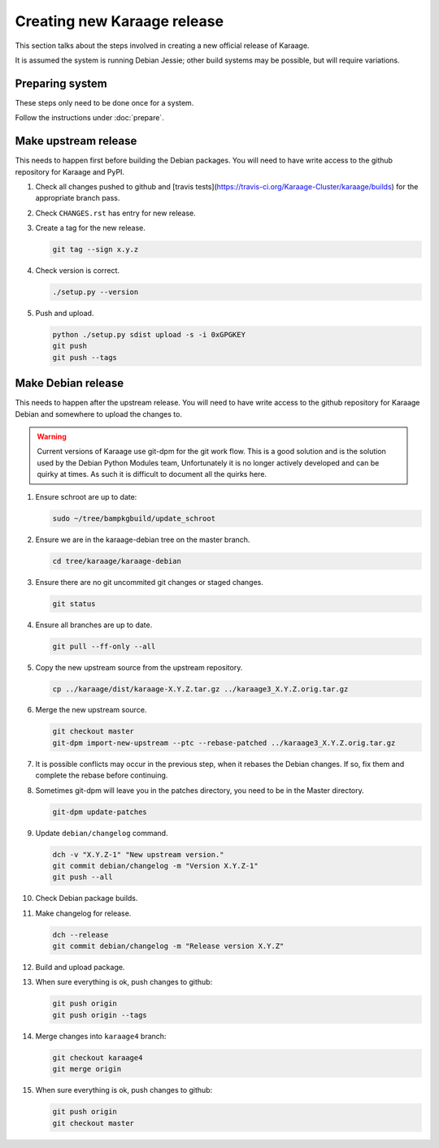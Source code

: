 Creating new Karaage release
============================
This section talks about the steps involved in creating a new official
release of Karaage.

It is assumed the system is running Debian Jessie; other build systems may be
possible, but will require variations.


Preparing system
----------------
These steps only need to be done once for a system.

Follow the instructions under :doc:`prepare`.


Make upstream release
---------------------
This needs to happen first before building the Debian packages. You will need
to have write access to the github repository for Karaage and PyPI.

#.  Check all changes pushed to github and
    [travis tests](https://travis-ci.org/Karaage-Cluster/karaage/builds) for
    the appropriate branch pass.

#.  Check ``CHANGES.rst`` has entry for new release.

#.  Create a tag for the new release.

    .. code-block:: bash

        git tag --sign x.y.z

#.  Check version is correct.

    .. code-block:: bash

        ./setup.py --version

#.  Push and upload.

    .. code-block:: bash

        python ./setup.py sdist upload -s -i 0xGPGKEY
        git push
        git push --tags


Make Debian release
-------------------
This needs to happen after the upstream release. You will need to have write
access to the github repository for Karaage Debian and somewhere to upload the
changes to.

.. warning::

   Current versions of Karaage use git-dpm for the git work flow. This is a
   good solution and is the solution used by the Debian Python Modules team,
   Unfortunately it is no longer actively developed and can be quirky at times.
   As such it is difficult to document all the quirks here.

#.  Ensure schroot are up to date:

    .. code-block:: bash

        sudo ~/tree/bampkgbuild/update_schroot

#.  Ensure we are in the karaage-debian tree on the master branch.

    .. code-block:: bash

        cd tree/karaage/karaage-debian

#.  Ensure there are no git uncommited git changes or staged changes.

    .. code-block:: bash

        git status

#.  Ensure all branches are up to date.

    .. code-block:: bash

        git pull --ff-only --all

#.  Copy the new upstream source from the upstream repository.

    .. code-block:: bash

        cp ../karaage/dist/karaage-X.Y.Z.tar.gz ../karaage3_X.Y.Z.orig.tar.gz

#.  Merge the new upstream source.

    .. code-block:: bash

        git checkout master
        git-dpm import-new-upstream --ptc --rebase-patched ../karaage3_X.Y.Z.orig.tar.gz

#.  It is possible conflicts may occur in the previous step, when it rebases
    the Debian changes. If so, fix them and complete the rebase before
    continuing.

#.  Sometimes git-dpm will leave you in the patches directory, you need to be
    in the Master directory.

    .. code-block:: bash

        git-dpm update-patches

#.  Update ``debian/changelog`` command.

    .. code-block:: bash

        dch -v "X.Y.Z-1" "New upstream version."
        git commit debian/changelog -m "Version X.Y.Z-1"
        git push --all

#.  Check Debian package builds.

#.  Make changelog for release.

    .. code-block:: bash

        dch --release
        git commit debian/changelog -m "Release version X.Y.Z"

#.  Build and upload package.

#.  When sure everything is ok, push changes to github:

    .. code-block:: bash

        git push origin
        git push origin --tags

#.  Merge changes into ``karaage4`` branch:

    .. code-block:: bash

        git checkout karaage4
        git merge origin

#.  When sure everything is ok, push changes to github:

    .. code-block:: bash

        git push origin
        git checkout master
